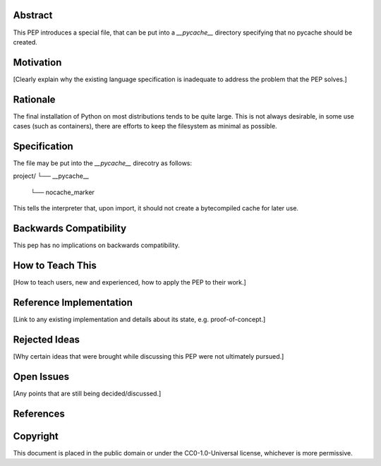 Abstract
========

This PEP introduces a special file, that can be put into a `__pycache__`
directory specifying that no pycache should be created.

Motivation
==========

[Clearly explain why the existing language specification is inadequate to address the problem that the PEP solves.]


Rationale
=========

The final installation of Python on most distributions tends to be quite large.
This is not always desirable, in some use cases (such as containers), there are
efforts to keep the filesystem as minimal as possible.


Specification
=============

The file may be put into the `__pycache__` direcotry as follows:

project/
└── __pycache__
    └── nocache_marker

This tells the interpreter that, upon import, it should not create a
bytecompiled cache for later use.


Backwards Compatibility
=======================

This pep has no implications on backwards compatibility.

How to Teach This
=================

[How to teach users, new and experienced, how to apply the PEP to their work.]


Reference Implementation
========================

[Link to any existing implementation and details about its state, e.g. proof-of-concept.]


Rejected Ideas
==============

[Why certain ideas that were brought while discussing this PEP were not ultimately pursued.]


Open Issues
===========

[Any points that are still being decided/discussed.]


References
==========

.. Reference implementation:
   https://github.com/Dormouse759/cpython/tree/3.9


Copyright
=========

This document is placed in the public domain or under the
CC0-1.0-Universal license, whichever is more permissive.



..
   Local Variables:
   mode: indented-text
   indent-tabs-mode: nil
   sentence-end-double-space: t
   fill-column: 70
   coding: utf-8
   End:
